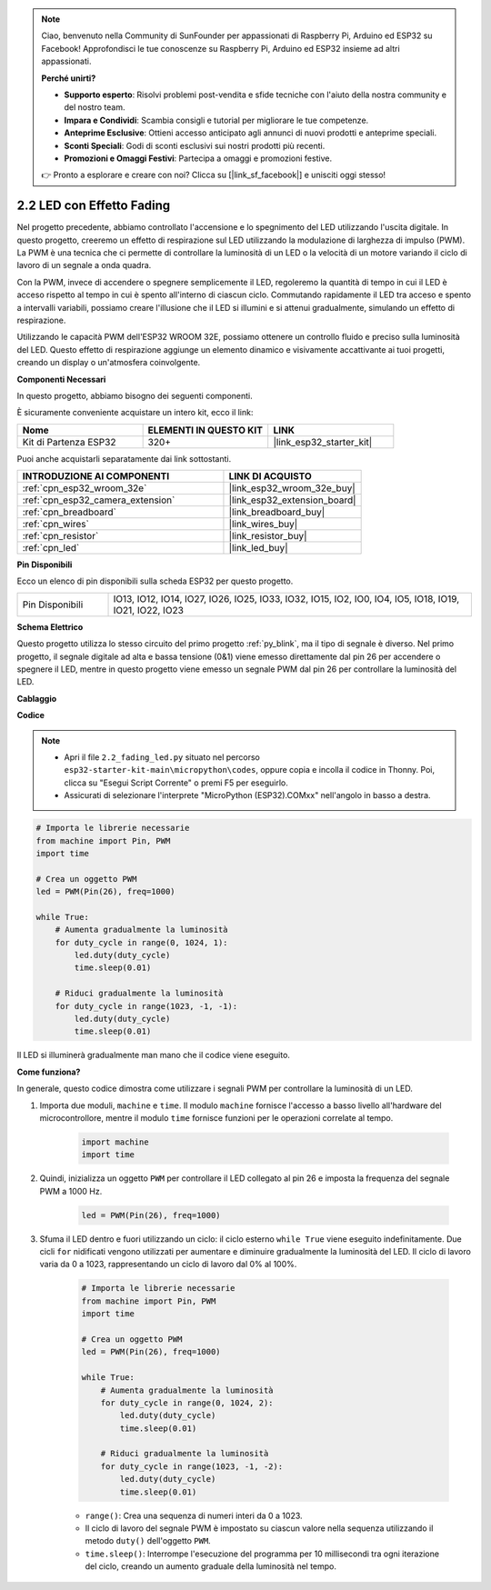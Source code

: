 .. note::

    Ciao, benvenuto nella Community di SunFounder per appassionati di Raspberry Pi, Arduino ed ESP32 su Facebook! Approfondisci le tue conoscenze su Raspberry Pi, Arduino ed ESP32 insieme ad altri appassionati.

    **Perché unirti?**

    - **Supporto esperto**: Risolvi problemi post-vendita e sfide tecniche con l'aiuto della nostra community e del nostro team.
    - **Impara e Condividi**: Scambia consigli e tutorial per migliorare le tue competenze.
    - **Anteprime Esclusive**: Ottieni accesso anticipato agli annunci di nuovi prodotti e anteprime speciali.
    - **Sconti Speciali**: Godi di sconti esclusivi sui nostri prodotti più recenti.
    - **Promozioni e Omaggi Festivi**: Partecipa a omaggi e promozioni festive.

    👉 Pronto a esplorare e creare con noi? Clicca su [|link_sf_facebook|] e unisciti oggi stesso!

.. _py_fading:

2.2 LED con Effetto Fading
===================================

Nel progetto precedente, abbiamo controllato l'accensione e lo spegnimento del LED utilizzando l'uscita digitale. In questo progetto, creeremo un effetto di respirazione sul LED utilizzando la modulazione di larghezza di impulso (PWM). La PWM è una tecnica che ci permette di controllare la luminosità di un LED o la velocità di un motore variando il ciclo di lavoro di un segnale a onda quadra.

Con la PWM, invece di accendere o spegnere semplicemente il LED, regoleremo la quantità di tempo in cui il LED è acceso rispetto al tempo in cui è spento all'interno di ciascun ciclo. Commutando rapidamente il LED tra acceso e spento a intervalli variabili, possiamo creare l'illusione che il LED si illumini e si attenui gradualmente, simulando un effetto di respirazione.

Utilizzando le capacità PWM dell'ESP32 WROOM 32E, possiamo ottenere un controllo fluido e preciso sulla luminosità del LED. Questo effetto di respirazione aggiunge un elemento dinamico e visivamente accattivante ai tuoi progetti, creando un display o un'atmosfera coinvolgente.

**Componenti Necessari**

In questo progetto, abbiamo bisogno dei seguenti componenti.

È sicuramente conveniente acquistare un intero kit, ecco il link:

.. list-table::
    :widths: 20 20 20
    :header-rows: 1

    *   - Nome	
        - ELEMENTI IN QUESTO KIT
        - LINK
    *   - Kit di Partenza ESP32
        - 320+
        - |link_esp32_starter_kit|

Puoi anche acquistarli separatamente dai link sottostanti.

.. list-table::
    :widths: 30 20
    :header-rows: 1

    *   - INTRODUZIONE AI COMPONENTI
        - LINK DI ACQUISTO

    *   - :ref:`cpn_esp32_wroom_32e`
        - |link_esp32_wroom_32e_buy|
    *   - :ref:`cpn_esp32_camera_extension`
        - |link_esp32_extension_board|
    *   - :ref:`cpn_breadboard`
        - |link_breadboard_buy|
    *   - :ref:`cpn_wires`
        - |link_wires_buy|
    *   - :ref:`cpn_resistor`
        - |link_resistor_buy|
    *   - :ref:`cpn_led`
        - |link_led_buy|

**Pin Disponibili**

Ecco un elenco di pin disponibili sulla scheda ESP32 per questo progetto.

.. list-table::
    :widths: 5 20 

    * - Pin Disponibili
      - IO13, IO12, IO14, IO27, IO26, IO25, IO33, IO32, IO15, IO2, IO0, IO4, IO5, IO18, IO19, IO21, IO22, IO23

**Schema Elettrico**

.. image:: ../../img/circuit/circuit_2.1_led.png

Questo progetto utilizza lo stesso circuito del primo progetto :ref:`py_blink`, ma il tipo di segnale è diverso. Nel primo progetto, il segnale digitale ad alta e bassa tensione (0&1) viene emesso direttamente dal pin 26 per accendere o spegnere il LED, mentre in questo progetto viene emesso un segnale PWM dal pin 26 per controllare la luminosità del LED.

**Cablaggio**

.. image:: ../../img/wiring/2.1_hello_led_bb.png

**Codice**

.. note::

    * Apri il file ``2.2_fading_led.py`` situato nel percorso ``esp32-starter-kit-main\micropython\codes``, oppure copia e incolla il codice in Thonny. Poi, clicca su "Esegui Script Corrente" o premi F5 per eseguirlo.
    * Assicurati di selezionare l'interprete "MicroPython (ESP32).COMxx" nell'angolo in basso a destra. 

.. code-block:: python

    # Importa le librerie necessarie
    from machine import Pin, PWM
    import time

    # Crea un oggetto PWM
    led = PWM(Pin(26), freq=1000)

    while True:
        # Aumenta gradualmente la luminosità
        for duty_cycle in range(0, 1024, 1):
            led.duty(duty_cycle)
            time.sleep(0.01)

        # Riduci gradualmente la luminosità
        for duty_cycle in range(1023, -1, -1):
            led.duty(duty_cycle)
            time.sleep(0.01)


Il LED si illuminerà gradualmente man mano che il codice viene eseguito.

**Come funziona?**

In generale, questo codice dimostra come utilizzare i segnali PWM per controllare la luminosità di un LED.


#. Importa due moduli, ``machine`` e ``time``. Il modulo ``machine`` fornisce l'accesso a basso livello all'hardware del microcontrollore, mentre il modulo ``time`` fornisce funzioni per le operazioni correlate al tempo.

    .. code-block:: python

        import machine
        import time

#. Quindi, inizializza un oggetto ``PWM`` per controllare il LED collegato al pin 26 e imposta la frequenza del segnale PWM a 1000 Hz.

    .. code-block:: python

        led = PWM(Pin(26), freq=1000)

#. Sfuma il LED dentro e fuori utilizzando un ciclo: il ciclo esterno ``while True`` viene eseguito indefinitamente. Due cicli ``for`` nidificati vengono utilizzati per aumentare e diminuire gradualmente la luminosità del LED. Il ciclo di lavoro varia da 0 a 1023, rappresentando un ciclo di lavoro dal 0% al 100%.

    .. code-block:: python

        # Importa le librerie necessarie
        from machine import Pin, PWM
        import time

        # Crea un oggetto PWM
        led = PWM(Pin(26), freq=1000)

        while True:
            # Aumenta gradualmente la luminosità
            for duty_cycle in range(0, 1024, 2):
                led.duty(duty_cycle)
                time.sleep(0.01)

            # Riduci gradualmente la luminosità
            for duty_cycle in range(1023, -1, -2):
                led.duty(duty_cycle)
                time.sleep(0.01)


    * ``range()``: Crea una sequenza di numeri interi da 0 a 1023. 
    * Il ciclo di lavoro del segnale PWM è impostato su ciascun valore nella sequenza utilizzando il metodo ``duty()`` dell'oggetto ``PWM``. 
    * ``time.sleep()``: Interrompe l'esecuzione del programma per 10 millisecondi tra ogni iterazione del ciclo, creando un aumento graduale della luminosità nel tempo.

    
